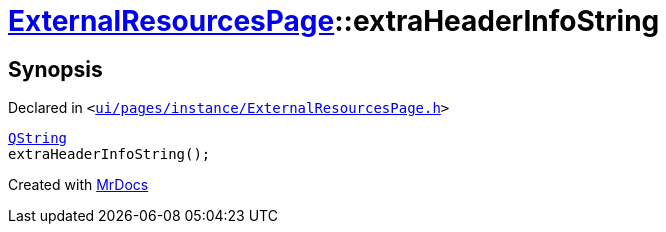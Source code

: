 [#ExternalResourcesPage-extraHeaderInfoString]
= xref:ExternalResourcesPage.adoc[ExternalResourcesPage]::extraHeaderInfoString
:relfileprefix: ../
:mrdocs:


== Synopsis

Declared in `&lt;https://github.com/PrismLauncher/PrismLauncher/blob/develop/ui/pages/instance/ExternalResourcesPage.h#L32[ui&sol;pages&sol;instance&sol;ExternalResourcesPage&period;h]&gt;`

[source,cpp,subs="verbatim,replacements,macros,-callouts"]
----
xref:QString.adoc[QString]
extraHeaderInfoString();
----



[.small]#Created with https://www.mrdocs.com[MrDocs]#
